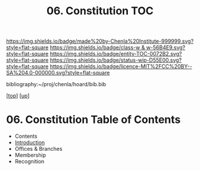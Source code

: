 #   -*- mode: org; fill-column: 60 -*-
#+STARTUP: showall
#+TITLE:   06. Constitution TOC

[[https://img.shields.io/badge/made%20by-Chenla%20Institute-999999.svg?style=flat-square]] 
[[https://img.shields.io/badge/class-w & w-56B4E9.svg?style=flat-square]]
[[https://img.shields.io/badge/entity-TOC-0072B2.svg?style=flat-square]]
[[https://img.shields.io/badge/status-wip-D55E00.svg?style=flat-square]]
[[https://img.shields.io/badge/licence-MIT%2FCC%20BY--SA%204.0-000000.svg?style=flat-square]]

bibliography:~/proj/chenla/hoard/bib.bib

[[[../../index.org][top]]] [[[../index.org][up]]]

* 06. Constitution Table of Contents
:PROPERTIES:
:CUSTOM_ID:
:Name:     /home/deerpig/proj/chenla/warp/12/06/index.org
:Created:  2018-05-06T10:59@Prek Leap (11.642600N-104.919210W)
:ID:       faebd436-1dfa-406d-b498-40373d5f9b75
:VER:      578851230.757038749
:GEO:      48P-491193-1287029-15
:BXID:     proj:YFD4-8101
:Class:    primer
:Entity:   toc
:Status:   wip
:Licence:  MIT/CC BY-SA 4.0
:END:

  - Contents
  - [[./intro.org][Introduction]]
  - Offices & Branches
  - Membership
  - Recognition


